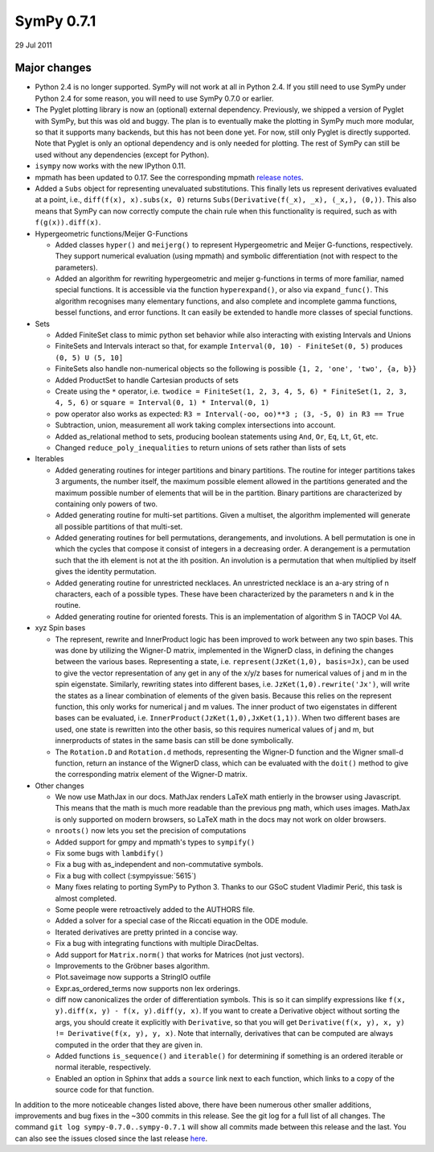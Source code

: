 ===========
SymPy 0.7.1
===========

29 Jul 2011

Major changes
=============

* Python 2.4 is no longer supported.  SymPy will not work at all in
  Python 2.4.  If you still need to use SymPy under Python 2.4 for some
  reason, you will need to use SymPy 0.7.0 or earlier.

* The Pyglet plotting library is now an (optional) external dependency.
  Previously, we shipped a version of Pyglet with SymPy, but this was
  old and buggy.  The plan is to eventually make the plotting in SymPy
  much more modular, so that it supports many backends, but this has not
  been done yet.  For now, still only Pyglet is directly supported.
  Note that Pyglet is only an optional dependency and is only needed for
  plotting. The rest of SymPy can still be used without any dependencies
  (except for Python).

* ``isympy`` now works with the new IPython 0.11.

* mpmath has been updated to 0.17.  See the corresponding mpmath `release
  notes <http://mpmath.googlecode.com/svn/trunk/CHANGES>`_.

* Added a ``Subs`` object for representing unevaluated substitutions.  This
  finally lets us represent derivatives evaluated at a point, i.e.,
  ``diff(f(x), x).subs(x, 0)`` returns ``Subs(Derivative(f(_x), _x), (_x,), (0,))``.
  This also means that SymPy can now correctly compute the chain rule
  when this functionality is required, such as with ``f(g(x)).diff(x)``.

* Hypergeometric functions/Meijer G-Functions

  - Added classes ``hyper()`` and ``meijerg()`` to represent Hypergeometric and Meijer G-functions, respectively. They support numerical evaluation (using mpmath) and symbolic differentiation (not with respect to the parameters).

  - Added an algorithm for rewriting hypergeometric and meijer g-functions in terms of more familiar, named special functions. It is accessible via the function ``hyperexpand()``, or also via ``expand_func()``. This algorithm recognises many elementary functions, and also complete and incomplete gamma functions, bessel functions, and error functions. It can easily be extended to handle more classes of special functions.

* Sets

  - Added FiniteSet class to mimic python set behavior while also interacting with existing Intervals and Unions
  - FiniteSets and Intervals interact so that, for example ``Interval(0, 10) - FiniteSet(0, 5)`` produces ``(0, 5) U (5, 10]``
  - FiniteSets also handle non-numerical objects so the following is possible ``{1, 2, 'one', 'two', {a, b}}``
  - Added ProductSet to handle Cartesian products of sets
  - Create using the ``*`` operator, i.e. ``twodice = FiniteSet(1, 2, 3, 4, 5, 6) * FiniteSet(1, 2, 3, 4, 5, 6)`` or ``square = Interval(0, 1) * Interval(0, 1)``
  - pow operator also works as expected: ``R3 = Interval(-oo, oo)**3 ; (3, -5, 0) in R3 == True``
  - Subtraction, union, measurement all work taking complex intersections into account.
  - Added as_relational method to sets, producing boolean statements using ``And``, ``Or``, ``Eq``, ``Lt``, ``Gt``, etc.
  - Changed ``reduce_poly_inequalities`` to return unions of sets rather than lists of sets

* Iterables

  - Added generating routines for integer partitions and binary partitions.  The routine for integer partitions takes 3 arguments, the number itself, the maximum possible element allowed in the partitions generated and the maximum possible number of elements that will be in the partition. Binary partitions are characterized by containing only powers of two.
  - Added generating routine for multi-set partitions.  Given a multiset, the algorithm implemented will generate all possible partitions of that multi-set.
  - Added generating routines for bell permutations, derangements, and involutions.  A bell permutation is one in which the cycles that compose it consist of integers in a decreasing order. A derangement is a permutation such that the ith element is not at the ith position. An involution is a permutation that when multiplied by itself gives the identity permutation.
  - Added generating routine for unrestricted necklaces.  An unrestricted necklace is an a-ary string of n characters, each of a possible types. These have been characterized by the parameters n and k in the routine.
  - Added generating routine for oriented forests. This is an implementation of algorithm S in TAOCP Vol 4A.

* xyz Spin bases

  - The represent, rewrite and InnerProduct logic has been improved to work between any two spin bases. This was done by utilizing the Wigner-D matrix, implemented in the WignerD class, in defining the changes between the various bases. Representing a state, i.e. ``represent(JzKet(1,0), basis=Jx)``, can be used to give the vector representation of any get in any of the x/y/z bases for numerical values of j and m in the spin eigenstate. Similarly, rewriting states into different bases, i.e. ``JzKet(1,0).rewrite('Jx')``, will write the states as a linear combination of elements of the given basis. Because this relies on the represent function, this only works for numerical j and m values. The inner product of two eigenstates in different bases can be evaluated, i.e. ``InnerProduct(JzKet(1,0),JxKet(1,1))``. When two different bases are used, one state is rewritten into the other basis, so this requires numerical values of j and m, but innerproducts of states in the same basis can still be done symbolically.

  - The ``Rotation.D`` and ``Rotation.d`` methods, representing the Wigner-D function and the Wigner small-d function, return an instance of the WignerD class, which can be evaluated with the ``doit()`` method to give the corresponding matrix element of the Wigner-D matrix.

* Other changes

  - We now use MathJax in our docs. MathJax renders LaTeX math entierly in
    the browser using Javascript.  This means that the math is much more
    readable than the previous png math, which uses images.  MathJax is
    only supported on modern browsers, so LaTeX math in the docs may not
    work on older browsers.
  - ``nroots()`` now lets you set the precision of computations
  - Added support for gmpy and mpmath's types to ``sympify()``
  - Fix some bugs with ``lambdify()``
  - Fix a bug with as_independent and non-commutative symbols.
  - Fix a bug with collect (:sympyissue:`5615`)
  - Many fixes relating to porting SymPy to Python 3.  Thanks to our GSoC
    student Vladimir Perić, this task is almost completed.
  - Some people were retroactively added to the AUTHORS file.
  - Added a solver for a special case of the Riccati equation in the ODE
    module.
  - Iterated derivatives are pretty printed in a concise way.
  - Fix a bug with integrating functions with multiple DiracDeltas.
  - Add support for ``Matrix.norm()`` that works for Matrices (not just vectors).
  - Improvements to the Gröbner bases algorithm.
  - Plot.saveimage now supports a StringIO outfile
  - Expr.as_ordered_terms now supports non lex orderings.
  - diff now canonicalizes the order of differentiation symbols.  This is
    so it can simplify expressions like ``f(x, y).diff(x, y) - f(x,
    y).diff(y, x)``.  If you want to create a Derivative object without
    sorting the args, you should create it explicitly with ``Derivative``,
    so that you will get ``Derivative(f(x, y), x, y) != Derivative(f(x, y), y, x)``.
    Note that internally, derivatives that can be computed are always
    computed in the order that they are given in.
  - Added functions ``is_sequence()`` and ``iterable()`` for determining if
    something is an ordered iterable or normal iterable, respectively.
  - Enabled an option in Sphinx that adds a ``source`` link next to each function, which links to a copy of the source code for that function.

In addition to the more noticeable changes listed above, there have been numerous other smaller additions, improvements and bug fixes in the ~300 commits in this release. See the git log for a full list of all changes.  The command ``git log sympy-0.7.0..sympy-0.7.1`` will show all commits made between this release and the last. You can also see the issues closed since the last release `here <https://github.com/sympy/sympy/issues?utf8=%E2%9C%93&q=is%3Aissue%20closed%3A%222011-06-27%20..%202011-07-29%22>`_.
